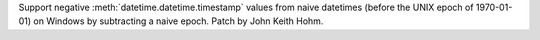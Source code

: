 Support negative :meth:`datetime.datetime.timestamp` values from naive
datetimes (before the UNIX epoch of 1970-01-01) on Windows by
subtracting a naive epoch. Patch by John Keith Hohm.
